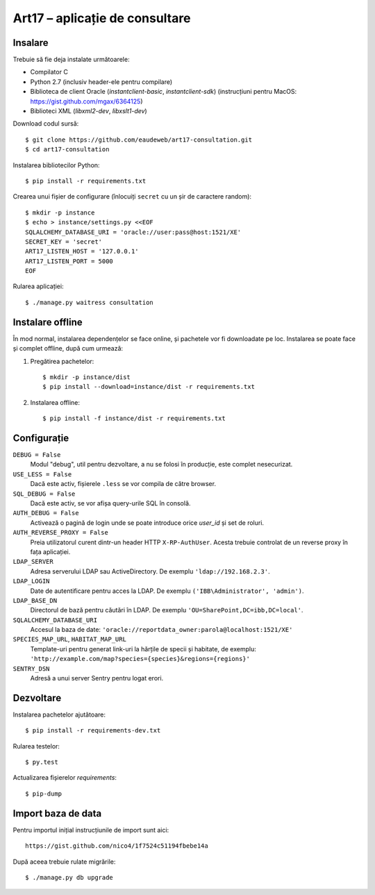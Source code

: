 Art17 – aplicație de consultare
===============================


Insalare
--------
Trebuie să fie deja instalate următoarele:

* Compilator C
* Python 2.7 (inclusiv header-ele pentru compilare)
* Biblioteca de client Oracle (`instantclient-basic`, `instantclient-sdk`)
  (instrucțiuni pentru MacOS: https://gist.github.com/mgax/6364125)
* Biblioteci XML (`libxml2-dev`, `libxslt1-dev`)

Download codul sursă::

    $ git clone https://github.com/eaudeweb/art17-consultation.git
    $ cd art17-consultation

Instalarea bibliotecilor Python::

    $ pip install -r requirements.txt

Crearea unui fișier de configurare (înlocuiți ``secret`` cu un șir de
caractere random)::

    $ mkdir -p instance
    $ echo > instance/settings.py <<EOF
    SQLALCHEMY_DATABASE_URI = 'oracle://user:pass@host:1521/XE'
    SECRET_KEY = 'secret'
    ART17_LISTEN_HOST = '127.0.0.1'
    ART17_LISTEN_PORT = 5000
    EOF

Rularea aplicației::

    $ ./manage.py waitress consultation


Instalare offline
-----------------
În mod normal, instalarea dependențelor se face online, și pachetele vor
fi downloadate pe loc.  Instalarea se poate face și complet offline,
după cum urmează:

1. Pregătirea pachetelor::

    $ mkdir -p instance/dist
    $ pip install --download=instance/dist -r requirements.txt

2. Instalarea offline::

    $ pip install -f instance/dist -r requirements.txt


Configurație
------------
``DEBUG = False``
    Modul "debug", util pentru dezvoltare, a nu se folosi în producție,
    este complet nesecurizat.

``USE_LESS = False``
    Dacă este activ, fișierele ``.less`` se vor compila de către
    browser.

``SQL_DEBUG = False``
    Dacă este activ, se vor afișa query-urile SQL în consolă.

``AUTH_DEBUG = False``
    Activează o pagină de login unde se poate introduce orice `user_id`
    și set de roluri.

``AUTH_REVERSE_PROXY = False``
    Preia utilizatorul curent dintr-un header HTTP ``X-RP-AuthUser``.
    Acesta trebuie controlat de un reverse proxy în fața aplicației.

``LDAP_SERVER``
    Adresa serverului LDAP sau ActiveDirectory. De exemplu
    ``'ldap://192.168.2.3'``.

``LDAP_LOGIN``
    Date de autentificare pentru acces la LDAP. De exemplu
    ``('IBB\Administrator', 'admin')``.

``LDAP_BASE_DN``
    Directorul de bază pentru căutări în LDAP. De exemplu
    ``'OU=SharePoint,DC=ibb,DC=local'``.

``SQLALCHEMY_DATABASE_URI``
    Accesul la baza de date:
    ``'oracle://reportdata_owner:parola@localhost:1521/XE'``

``SPECIES_MAP_URL``, ``HABITAT_MAP_URL``
    Template-uri pentru generat link-uri la hărțile de specii și
    habitate, de exemplu:
    ``'http://example.com/map?species={species}&regions={regions}'``

``SENTRY_DSN``
    Adresă a unui server Sentry pentru logat erori.


Dezvoltare
----------
Instalarea pachetelor ajutătoare::

    $ pip install -r requirements-dev.txt

Rularea testelor::

    $ py.test

Actualizarea fișierelor `requirements`::

    $ pip-dump


Import baza de data
-------------------
Pentru importul inițial instrucțiunile de import sunt aici::

    https://gist.github.com/nico4/1f7524c51194fbebe14a

După aceea trebuie rulate migrările::

    $ ./manage.py db upgrade
